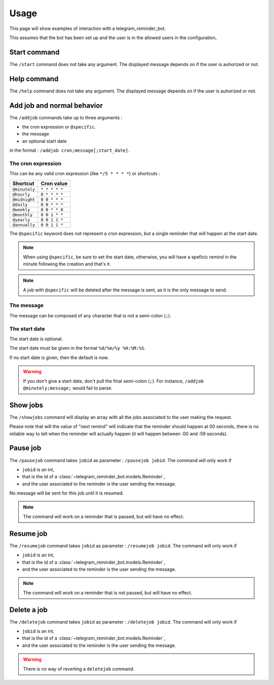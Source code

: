 Usage
=====
This page will show examples of interaction with a telegram_reminder_bot.

This assumes that the bot has been set up and the user is in the allowed users in the configuration,

Start command
-------------

The ``/start`` command does not take any argument. The displayed message depends on if the user is auhorized or not.

.. image:: ../res/start.png
  :alt: Start command

Help command
------------

The ``/help`` command does not take any argument. The displayed message depends on if the user is auhorized or not.

.. image:: ../res/help.png
  :alt: Help command

Add job and normal behavior
---------------------------

The ``/addjob`` commands take up to three arguments :

* the cron expression or ``@specific``.
* the message
* an optional start date

in the format : ``/addjob cron;message[;start_date]``.

.. image:: ../res/addjob.png
  :alt: Addjob command

The cron expression
^^^^^^^^^^^^^^^^^^^

This can be any valid cron expression (like ``*/5 * * * *``) or shortcuts :

+---------------+---------------+
| Shortcut      | Cron value    |
+===============+===============+
| ``@minutely`` | ``* * * * *`` |
+---------------+---------------+
| ``@hourly``   | ``0 * * * *`` |
+---------------+---------------+
| ``@midnight`` | ``0 0 * * *`` |
+---------------+---------------+
| ``@daily``    | ``0 0 * * *`` |
+---------------+---------------+
| ``@weekly``   | ``0 0 * * 0`` |
+---------------+---------------+
| ``@monthly``  | ``0 0 1 * *`` |
+---------------+---------------+
| ``@yearly``   | ``0 0 1 1 *`` |
+---------------+---------------+
| ``@annually`` | ``0 0 1 1 *`` |
+---------------+---------------+

The ``@specific`` keyword does not represent a cron expression, but a single reminder that will happen at the start date.

.. note::
    When using ``@specific``, be sure to set the start date, otherwise, you will have a speficic remind in the minute following the creation and that's it.

.. note::
    A job with ``@specific`` will be deleted after the message is sent, as it is the only message to send.

The message
^^^^^^^^^^^

The message can be composed of any character that is not a semi-colon (``;``).

The start date
^^^^^^^^^^^^^^

The start date is optional.

The start date must be given in the format ``%d/%m/%y %H:%M:%S``.

If no start date is given, then the default is now.

.. warning::

    If you don't give a start date, don't pull the final semi-colon (``;``). For instance, ``/addjob @minutely;message;`` would fail to parse.

Show jobs
---------

The ``/showjobs`` command will display an array with all the jobs associated to the user making the request.

.. image:: ../res/showjobs.png
  :alt: Showjobs command

Please note that will the value of "next remind" will indicate that the reminder should happen at 00 seconds, there is no reliable way to tell when the reminder will actually happen (it will happen between :00 and :59 seconds).

Pause job
---------

The ``/pausejob`` command takes ``jobid`` as parameter : ``/pausejob jobid``. The command will only work if 

* ``jobid`` is an int,
* that is the id of a :class:`~telegram_reminder_bot.models.Reminder`,
* and the user associated to the reminder is the user sending the message.

No message will be sent for this job until it is resumed.

.. image:: ../res/pausejob.png
  :alt: Pausejob command

.. note::

    The command will work on a reminder that is paused, but will have no effect.

Resume job
----------

The ``/resumejob`` command takes ``jobid`` as parameter : ``/resumejob jobid``. The command will only work if 

* ``jobid`` is an int,
* that is the id of a :class:`~telegram_reminder_bot.models.Reminder`,
* and the user associated to the reminder is the user sending the message.

.. image:: ../res/resumejob.png
  :alt: Resume command

.. note::

    The command will work on a reminder that is not paused, but will have no effect.

Delete a job
------------

The ``/deletejob`` command takes ``jobid`` as parameter : ``/deletejob jobid``. The command will only work if 

* ``jobid`` is an int,
* that is the id of a :class:`~telegram_reminder_bot.models.Reminder`,
* and the user associated to the reminder is the user sending the message.

.. image:: ../res/deletejob.png
  :alt: Deletejob command

.. warning::
    
    There is no way of reverting a ``deletejob`` command.